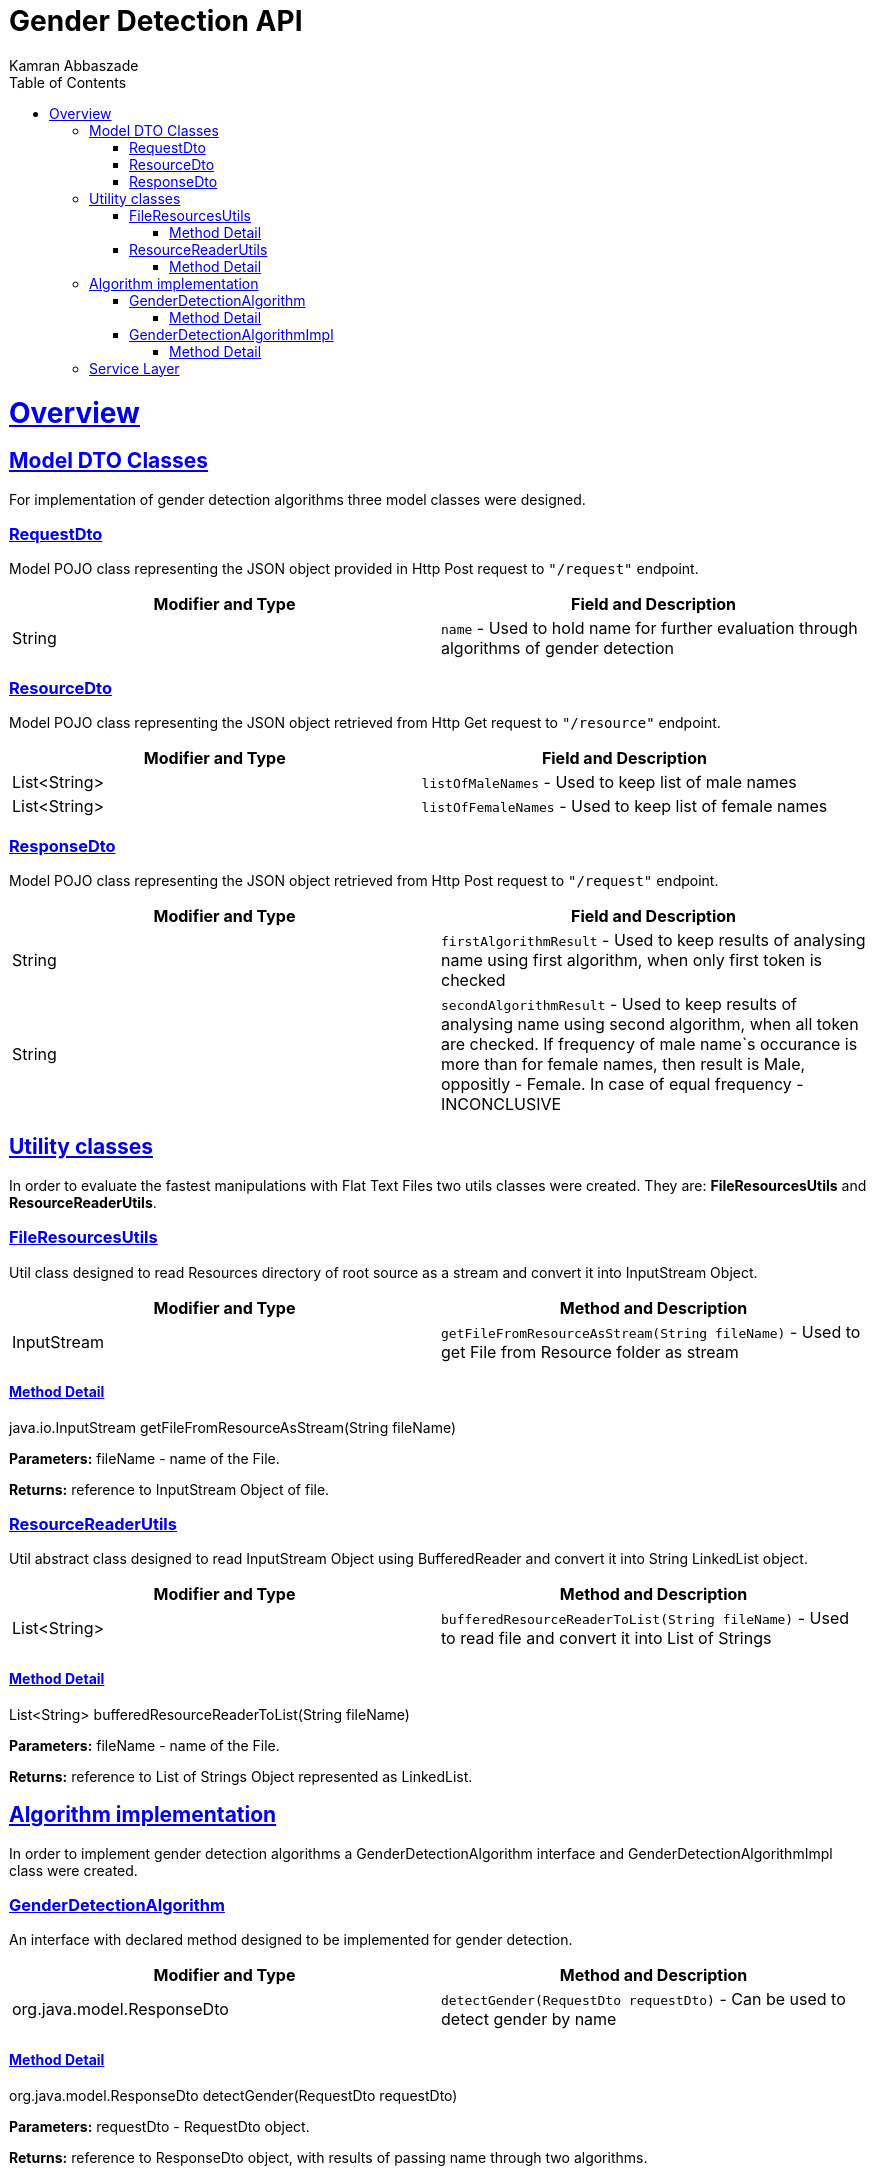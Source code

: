 = Gender Detection API
Kamran Abbaszade;
:doctype: book
:icons: font
:source-highlighter: highlightjs
:toc: left
:toclevels: 4
:sectlinks:
:operation-curl-request-title: Example request
:operation-http-response-title: Example response

[[overview]]
= Overview

[[overview_model_dto]]
== Model DTO Classes

For implementation of gender detection algorithms three model classes were designed.

=== RequestDto

Model POJO class representing the JSON object provided in Http Post request to `"/request"` endpoint.

|===
| Modifier and Type | Field and Description

| String
| `name` - Used to hold name for further evaluation through algorithms of gender detection
|===

=== ResourceDto

Model POJO class representing the JSON object retrieved from Http Get request to `"/resource"` endpoint.

|===
| Modifier and Type | Field and Description

| List<String>
| `listOfMaleNames` - Used to keep list of male names

| List<String>
| `listOfFemaleNames` - Used to keep list of female names
|===

=== ResponseDto

Model POJO class representing the JSON object retrieved from Http Post request to `"/request"` endpoint.

|===
| Modifier and Type | Field and Description

| String
| `firstAlgorithmResult` - Used to keep results of analysing name using first algorithm, when only first token is checked

| String
| `secondAlgorithmResult` - Used to keep results of analysing name using second algorithm, when all token are checked. 
If frequency of male name`s occurance is more than for female names, then result is Male, oppositly - Female. In case of equal frequency - INCONCLUSIVE
|===

[[overview_util]]
== Utility classes

In order to evaluate the fastest manipulations with Flat Text Files two utils classes were 
created. They are: *FileResourcesUtils* and *ResourceReaderUtils*.

=== FileResourcesUtils

Util class designed to read Resources directory of root source as a stream and convert it into InputStream Object.

|===
| Modifier and Type | Method and Description

| InputStream
| `getFileFromResourceAsStream(String fileName)` - Used to get File from Resource folder as stream
|===

==== Method Detail

java.io.InputStream getFileFromResourceAsStream(String fileName)

*Parameters:* fileName - name of the File.

*Returns:* reference to InputStream Object of file.

=== ResourceReaderUtils

Util abstract class designed to read InputStream Object using BufferedReader and convert it 
into String LinkedList object.

|===
| Modifier and Type | Method and Description

| List<String>
| `bufferedResourceReaderToList(String fileName)` - Used to read file and convert it into List of Strings
|===

==== Method Detail

List<String> bufferedResourceReaderToList(String fileName)

*Parameters:* fileName - name of the File.

*Returns:* reference to List of Strings Object represented as LinkedList.

[[overview_algorithm]]
== Algorithm implementation

In order to implement gender detection algorithms a GenderDetectionAlgorithm interface and 
GenderDetectionAlgorithmImpl class were created.

=== GenderDetectionAlgorithm

An interface with declared method designed to be implemented for gender detection.

|===
| Modifier and Type | Method and Description

| org.java.model.ResponseDto
| `detectGender(RequestDto requestDto)` - Can be used to detect gender by name
|===

==== Method Detail

org.java.model.ResponseDto detectGender(RequestDto requestDto)

*Parameters:* requestDto - RequestDto object.

*Returns:* reference to ResponseDto object, with results of passing name through two algorithms.

=== GenderDetectionAlgorithmImpl

An implementation of GenderDetectionAlgorithm interface with overriden method detectGender() 
and two private methods used to desribe two algorithms of gender detection.

|===
| Modifier and Type | Method and Description

| org.java.model.ResponseDto
| `detectGender(RequestDto requestDto)` - Used to detect gender by name and construct ResponseDto object.
|===

==== Method Detail

org.java.model.ResponseDto detectGender(RequestDto requestDto)

*Parameters:* requestDto - RequestDto object.

*Returns:* reference to ResponseDto object, with results of passing name through two algorithms.

[[overview_service]]
== Service Layer